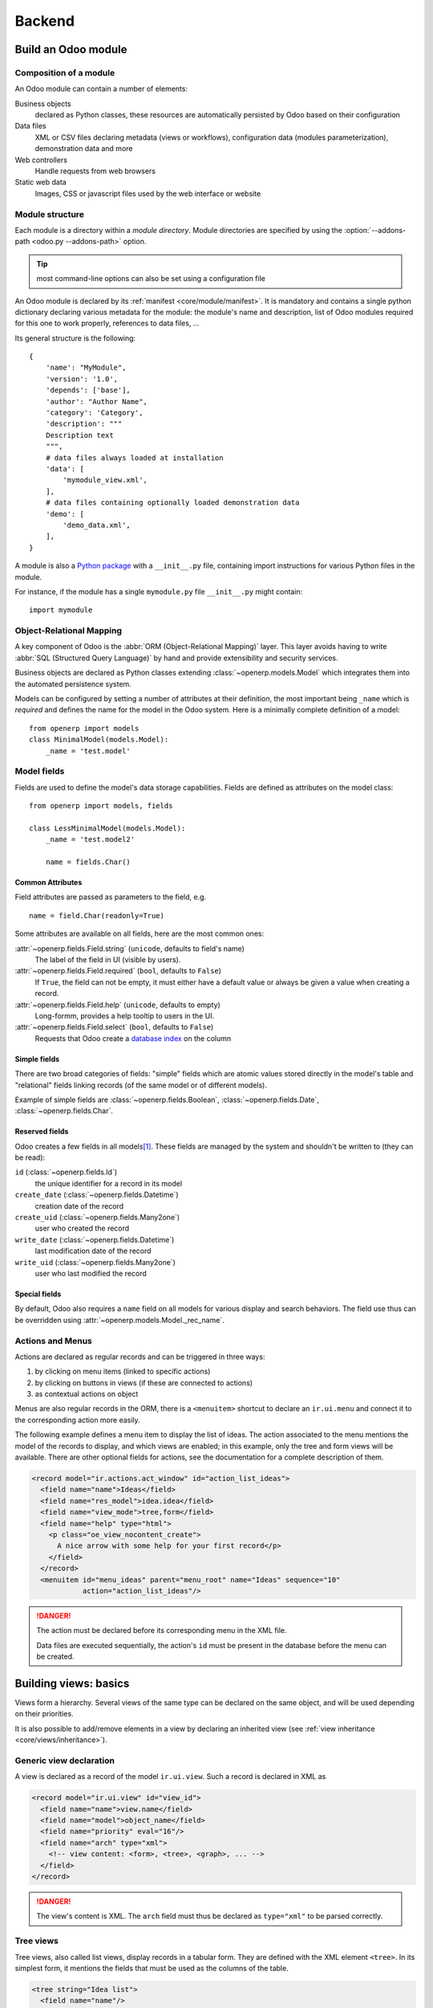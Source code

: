 =======
Backend
=======

Build an Odoo module
====================

Composition of a module
-----------------------

.. TODO: graph? Physical / logical composition?

An Odoo module can contain a number of elements:

Business objects
    declared as Python classes, these resources are automatically persisted
    by Odoo based on their configuration

Data files
    XML or CSV files declaring metadata (views or workflows), configuration
    data (modules parameterization), demonstration data and more

Web controllers
    Handle requests from web browsers

Static web data
    Images, CSS or javascript files used by the web interface or website

Module structure
----------------

.. fixme: redundant with same section in web howto, use include? separate
          intro to modules?

Each module is a directory within a *module directory*. Module directories
are specified by using the :option:`--addons-path <odoo.py --addons-path>`
option.

.. reference for config file?

.. tip:: most command-line options can also be set using a configuration file

An Odoo module is declared by its :ref:`manifest <core/module/manifest>`. It
is mandatory and contains a single python dictionary declaring various
metadata for the module: the module's name and description, list of Odoo
modules required for this one to work properly, references to data files, …

Its general structure is the following::

    {
        'name': "MyModule",
        'version': '1.0',
        'depends': ['base'],
        'author': "Author Name",
        'category': 'Category',
        'description': """
        Description text
        """,
        # data files always loaded at installation
        'data': [
            'mymodule_view.xml',
        ],
        # data files containing optionally loaded demonstration data
        'demo': [
            'demo_data.xml',
        ],
    }

A module is also a
`Python package <http://docs.python.org/2/tutorial/modules.html#packages>`_
with a ``__init__.py`` file, containing import instructions for various Python
files in the module.

For instance, if the module has a single ``mymodule.py`` file ``__init__.py``
might contain::

    import mymodule

.. todo:: Exercise 1 — module creation

    Create an empty module Open Academy, install it in Odoo

Object-Relational Mapping
-------------------------

A key component of Odoo is the :abbr:`ORM (Object-Relational Mapping)` layer.
This layer avoids having to write :abbr:`SQL (Structured Query Language)` by
hand and provide extensibility and security services.

Business objects are declared as Python classes extending
:class:`~openerp.models.Model` which integrates them into the automated
persistence system.

Models can be configured by setting a number of attributes at their
definition, the most important being ``_name`` which is *required* and defines
the name for the model in the Odoo system. Here is a minimally complete
definition of a model::

    from openerp import models
    class MinimalModel(models.Model):
        _name = 'test.model'

Model fields
------------

Fields are used to define the model's data storage capabilities. Fields are
defined as attributes on the model class::

    from openerp import models, fields

    class LessMinimalModel(models.Model):
        _name = 'test.model2'

        name = fields.Char()

Common Attributes
#################

Field attributes are passed as parameters to the field, e.g.

::

    name = field.Char(readonly=True)

Some attributes are available on all fields, here are the most common ones:

:attr:`~openerp.fields.Field.string` (``unicode``, defaults to field's name)
    The label of the field in UI (visible by users).
:attr:`~openerp.fields.Field.required` (``bool``, defaults to ``False``)
    If ``True``, the field can not be empty, it must either have a default
    value or always be given a value when creating a record.
:attr:`~openerp.fields.Field.help` (``unicode``, defaults to empty)
    Long-formm, provides a help tooltip to users in the UI.
:attr:`~openerp.fields.Field.select` (``bool``, defaults to ``False``)
    Requests that Odoo create a `database index`_ on the column

Simple fields
#############

There are two broad categories of fields: "simple" fields which are atomic
values stored directly in the model's table and "relational" fields linking
records (of the same model or of different models).

Example of simple fields are :class:`~openerp.fields.Boolean`,
:class:`~openerp.fields.Date`, :class:`~openerp.fields.Char`.

Reserved fields
###############

Odoo creates a few fields in all models\ [#autofields]_. These fields are
managed by the system and shouldn't be written to (they can be read):

``id`` (:class:`~openerp.fields.Id`)
    the unique identifier for a record in its model
``create_date`` (:class:`~openerp.fields.Datetime`)
    creation date of the record
``create_uid`` (:class:`~openerp.fields.Many2one`)
    user who created the record
``write_date`` (:class:`~openerp.fields.Datetime`)
    last modification date of the record
``write_uid`` (:class:`~openerp.fields.Many2one`)
    user who last modified the record

Special fields
##############

By default, Odoo also requires a ``name`` field on all models for various
display and search behaviors. The field use thus can be overridden using
:attr:`~openerp.models.Model._rec_name`.

.. todo:: Exercise 2 — define a model

    Define a new data model *Course* in the *openacademy* module. A course
    has a name, or "title", and a description. All courses must have a name.

.. FIXME: does this really make sense as part of the ORM chapter?

Actions and Menus
-----------------

Actions are declared as regular records and can be triggered in three ways:

#. by clicking on menu items (linked to specific actions)
#. by clicking on buttons in views (if these are connected to actions)
#. as contextual actions on object

.. FIXME: maybe <record> should be introduced before shortcuts?

Menus are also regular records in the ORM, there is a ``<menuitem>`` shortcut
to declare an ``ir.ui.menu`` and connect it to the corresponding action more
easily.

The following example defines a menu item to display the list of ideas. The
action associated to the menu mentions the model of the records to display,
and which views are enabled; in this example, only the tree and form views
will be available. There are other optional fields for actions, see the
documentation for a complete description of them.

.. code-block:: xml

    <record model="ir.actions.act_window" id="action_list_ideas">
      <field name="name">Ideas</field>
      <field name="res_model">idea.idea</field>
      <field name="view_mode">tree,form</field>
      <field name="help" type="html">
        <p class="oe_view_nocontent_create">
          A nice arrow with some help for your first record</p>
        </field>
      </record>
      <menuitem id="menu_ideas" parent="menu_root" name="Ideas" sequence="10"
                action="action_list_ideas"/>

.. danger::

    The action must be declared before its corresponding menu in the XML
    file.

    Data files are executed sequentially, the action's ``id`` must be present
    in the database before the menu can be created.

.. todo:: Exercise 3 — Define new menu entries

    Define new menu entries to access courses and sessions under the
    OpenAcademy menu entry. A user should be able to

    #) display a list of all the courses
    #) create/modify courses

Building views: basics
======================

Views form a hierarchy. Several views of the same type can be declared on the
same object, and will be used depending on their priorities.

It is also possible to add/remove elements in a view by declaring an inherited
view (see :ref:`view inheritance <core/views/inheritance>`).

Generic view declaration
------------------------

A view is declared as a record of the model ``ir.ui.view``. Such a record is
declared in XML as

.. code-block:: xml

    <record model="ir.ui.view" id="view_id">
      <field name="name">view.name</field>
      <field name="model">object_name</field>
      <field name="priority" eval="16"/>
      <field name="arch" type="xml">
        <!-- view content: <form>, <tree>, <graph>, ... -->
      </field>
    </record>

.. danger::

    The view's content is XML. The ``arch`` field must thus be declared as
    ``type="xml"`` to be parsed correctly.

Tree views
----------

Tree views, also called list views, display records in a tabular form. They
are defined with the XML element ``<tree>``. In its simplest form, it mentions
the fields that must be used as the columns of the table.

.. code-block:: xml

    <tree string="Idea list">
      <field name="name"/>
      <field name="inventor_id"/>
    </tree>

Form views
----------

Forms allow the creation/edition of resources, and are defined by XML elements
``<form>``. The following ex- ample shows how a form view can be spatially
structured with separators, groups, notebooks, etc. Consult the documentation
to find out all the possible elements you can place on a form.

.. code-block:: xml

    <form string="Idea form">
      <group colspan="2" col="2">
        <separator string="General stuff" colspan="2"/>
        <field name="name"/>
        <field name="inventor_id"/>
      </group>

      <group colspan="2" col="2">
        <separator string="Dates" colspan="2"/>
        <field name="active"/>
        <field name="invent_date" readonly="1"/>
      </group>

      <notebook colspan="4">
        <page string="Description">
          <field name="description" nolabel="1"/>
        </page>
      </notebook>

      <field name="state"/>
    </form>

.. todo:: isn't version 7 the default now?

.. todo:: might be smart to have the same view in both versions...

Now with the new version 7 you can write html in your form

.. code-block:: xml

    <form string="Idea Form v7" version="7.0">
      <header>
        <button string="Confirm" type="object" name="action_confirm"
                states="draft" class="oe_highlight" />
        <button string="Mark as done" type="object" name="action_done"
                states="confirmed" class="oe_highlight"/>
        <button string="Reset to draft" type="object" name="action_draft"
                states="confirmed,done" />
        <field name="state" widget="statusbar"/>
      </header>
      <sheet>
        <div class="oe_title">
          <label for="name" class="oe_edit_only" string="Idea Name" />
          <h1><field name="name" /></h1>
        </div>
        <separator string="General" colspan="2" />
        <group colspan="2" col="2">
          <field name="description" placeholder="Idea description..." />
        </group>
      </sheet>
    </form>

.. todo:: Exercise 1 - Customise form view using XML

    Create your own form view for the Course object. Data displayed should be:
    the name and the description of the course.

.. todo:: Exercise 2 - Notebooks

    In the Course form view, put the description field under a tab, such that
    it will be easier to add other tabs later, containing additional
    information.

Relations between objects
=========================

.. todo:: Exercise 1 — create models

    Create models for *sessions* and *attendees*, add an action and a menu
    item to display the sessions.

    A session has a name, a start date, a duration and a number of seats.

    An attendee has a name.

Relational fields
-----------------

Relational fields link records, either of the same model (hierarchies) or
between different models.

Relationalf field types are:

:class:`~openerp.fields.Many2one(other_model, ondelete='set null')`
    A simple link to an other object

    .. todo:: UI picture

    .. seealso:: `foreign keys <http://www.postgresql.org/docs/9.3/static/tutorial-fk.html>`_

:class:`~openerp.fields.One2many(other_model, related_field)`
    A virtual relationship, inverse of a :class:`~openerp.fields.Many2one`.
    A :class:`~openerp.fields.One2many` behaves as a container of records,
    accessing it results in a (possibly empty) set of records.

    .. todo::

        * UI picture
        * note about necessary m2o (or can it be autogenerated?)

:class:`~openerp.fields.Many2many(other_model)`
    Bidirectional multiple relationship, any record on one side can be related
    to any number of records on the other side

    .. todo::

        * UI picture

.. todo:: Exercise 2 — Relations many2one

    Using a many2one, modify the *Course*, *Session* and *Attendee* models to
    reflect their relation with one another

    <insert schema here>

.. todo:: Exercise 3 — Inverse o2m

    Using the inverse relational field o2m, modify the models to reflect their
    inverse relations

.. todo:: Exercise 4 — Views modification

    For the *Course* model,

    * the name and instructor for the course should be displayed in the tree
      view
    * the form view should display the course name and responsible (wat?) at
      the top, followed by the course description in a tab and the course
      sessions in a second tab

    For the *Session* model,

    * the name of the session and the session course should be displayed in
      the tree view
    * the form view should display all the session's fields

    Try to lay out the form views so that they're clear and readable.

Domains
#######

In Odoo, :ref:`core/orm/domains` are lists of criteria used to select a subset
of a model's records. Each criteria is a triple of a field name, an operator
and a value.

For instance, when used on the *Product* model the following domain selects
all *services* with a unit price over *1000*::

    [('product_type', '=', 'service'), ('unit_price', '>', 1000)]

By default criteria are combined with an implicit AND. The logical operators
``&`` (AND), ``|`` (OR) and ``!`` (NOT) can be used to explicitly combine
criteria. They are used in prefix position (the operator is inserted before
its arguments rather than between). For instance to select products "which are
services *OR* have a unit price which is *NOT* between 1000 and 2000"::

    ['|',
        ('product_type', '=', 'service'),
        '!', '&',
            ('unit_price', '>=', 1000),
            ('unit_price', '<', 2000)]

A ``domain`` parameter can be added to relational fields to limit valid
records for the relation when trying to select records in the client UI.

.. todo:: Exercise 2 — relational fields

    When selecting the instructor for a *Session*, only instructors (partners
    with ``is_instructor`` set to ``True``) should be visible.

.. todo:: Exercise 3 — relational fields bis

    Create new partner categories *Teacher / Level 1* and *Teacher / Level 2*.
    The instructor for a session can be either an instructor or a teacher
    (of any level).

Inheritance
===========

Model inheritance
-----------------

.. todo:: inheritance graph things

.. seealso::

    * :attr:`~openerp.models.Model._inherit`
    * :attr:`~openerp.models.Model._inherits`

View inheritance
----------------

Rather than modify existing views in place (by overwriting them), Odoo uses
view inheritance where children "extension" views are applied on top of root
views and can add or remove content from their parent.

An extension view references its parent using the ``inherit_id`` field, and
instead of a single view its ``arch`` field is composed of any number of
``xpath`` elements selecting and altering the content of their parent view:

.. code-block:: xml

    <!-- improved idea categories list -->
    <record id="idea_category_list2" model="ir.ui.view">
      <field name="name">id.category.list2</field>
      <field name="model">ir.ui.view</field>
      <field name="inherit_id" ref="id_category_list"/>
      <field name="arch" type="xml">
        <!-- find field description inside tree, and add the field
             idea_ids after it -->
        <xpath expr="/tree/field[@name='description']" position="after">
          <field name="idea_ids" string="Number of ideas"/>
        </xpath>
      </field>
    </record>

``expr``
    An XPath_ expression selecting a single element in the parent view.
    Raises an error if it matches no element or more than one
``position``
    Operation to apply to the matched element:

    ``inside``
        appends ``xpath``'s body at the end of the matched element
    ``replace``
        replaces the matched element by the ``xpath``'s body
    ``before``
        inserts the ``xpath``'s body as a sibling before the matched element
    ``after``
        inserts the ``xpaths``'s body as a sibling after the matched element
    ``attributes``
        alters the attributes of the matched element using special
        ``attribute`` elements in the ``xpath``'s body

.. todo:: Exercise 1 — alter existing content

    * Using model inheritance, modify the existing *Partner* model to add an
      ``is_instructor`` boolean field, and a list of the sessions for which
      the partner is the instructor
    * Using view inheritance, display these fields in the partner form view

Computed fields
===============

So far fields have been stored directly in and retrieved directly from the
database. Fields can also be *computed*. In that case, the field's value is
not retrieved from the database but computed on-the-fly by calling a method
of the model object.

To create a computed field, create a field and set its
:attr:`~openerp.fields.Field.compute` to the name of a method. The computation
method should simply set its field on its subject::

    import random
    from openerp import api, models

    class ComputedModel(models.Model):
        _name = 'test.computed'

        name = fields.Char(compute='_compute_name')

        @api.one
        def _compute_name(self):
            self.name = str(random.randint(1, 1e6)

.. todo:: Exercise 1: computed fields

    * Add the percentage of filled seats to the *Session* model
    * Display that field in the tree and form views
    * Display the field as a progress bar

Onchange
========

.. todo:: no idea how onchange works in new API

.. todo:: Exercise 1 — onchange methods

    Modify the Session form view and the Session model so the
    percentage of taken seats refreshes whenever the number of available seats
    or the number of attendees changes, without having to save the
    modifications.

.. todo:: Exercise 2 — warning

    Modify the *onchange* to raise a warning when the number of available
    seats is negative.

Model invariants
================

* :attr:`~openerp.models.Model._constraints`
* :attr:`~openerp.models.Model._sql_constraints`

.. todo:: Exercise 4 - Add Python constraints

    Add a constraint that checks that the instructor is not present in the attendees of his/her own session.

.. todo:: Exercise 5 - Add SQL constraints

    With the help of `PostgreSQL's documentation`_ , add the following
    constraints:

    #. CHECK that the course description and the course title are not the same
    #. Make the Course's name UNIQUE
    #. Make sure the Attendee table can not contain the same partner for the
       same session multiple times (UNIQUE on pairs)

.. todo:: Exercise 6 - Add a duplicate option

    Since we added a constraint for the Course name uniqueness, it is not possible to use the “duplicate” function anymore (Form > Duplicate). Re-implement your own “copy” method which allows to duplicate the Course object, changing the original name into “Copy of [original name]”.

.. todo:: Exercise 7 - Active objects – Default values

    Define the start_date default value as today. Add a field active in the
    class Session, and set the session as active by default.

Advanced Views
==============

List and trees
--------------

Lists include field elements, are created with type tree, and have a <tree>
parent element.

Attributes

* colors: list of colors mapped to Python conditions
* editable: top or bottom to allow in-place edit
* toolbar:set to True to display the top level of object hierarchies as a side toolbar
  (example: the menu)

Allowed elements

field, group, separator, tree, button, filter, newline


.. code-block:: xml

    <tree string="Idea Categories" toolbar="1" colors="blue:state==draft">
        <field name="name"/>
        <field name="state"/>
    </tree>

.. todo:: Exercise 1 - List coloring

    Modify the Session tree view in such a way that sessions lasting less than
    5 days are colored blue, and the ones lasting more than 15 days are
    colored red.

Calendars
---------

Used to display date fields as calendar events.

* color: name of field for color segmentation
* date_start: name of field containing event start date/time
* date_stop: name of field containing event stop date/time

field (to define the label for each calendar event)

.. code-block:: xml

    <calendar string="Ideas" date_start="invent_date" color="inventor_id">
        <field name="name"/>
    </calendar>

.. todo:: Exercise 2 - Calendar view

    Add a Calendar view to the *Session* model enabling the user to view the
    events associated to the Open Academy.

Search views
------------

Search views are used to customize the search panel on top of list views, and
are declared with the search type, and a top-level <search> element.

After defining a search view with a unique id, add it to the action opening
the list view using the search_view_id field in its declaration.

.. code-block:: xml

    <search string="Ideas">
        <filter name="my_ideas" domain="[('inventor_id','=',uid)]"
                string="My Ideas" icon="terp-partner"/>
        <field name="name"/>
        <field name="description"/>
        <field name="inventor_id"/>
        <field name="country_id" widget="selection"/>
    </search>

The action record that opens such a view may initialize search fields by its
field context. The value of the field context is a Python dictionary that can modify the client's behavior. The keys of the dictionary are given a meaning depending on the following convention.

* The key 'default_foo' initializes the field 'foo' to the corresponding value
  in the form view.
* The key 'search_default_foo' initializes the field 'foo' to the
  corresponding value in the search view. Note that ``filter`` elements are
  like boolean fields.

.. todo:: Exercise 3 - Search views

    Add a search view containing:

    #. a field to search the courses based on their title and
    #. a button to filter the courses of which the current user is the
       responsible. Make the latter selected by default.

Gantt
-----

Bar chart typically used to show project schedule (<gantt> parent element).

.. code-block:: xml

    <gantt string="Ideas" date_start="invent_date" color="inventor_id">
        <level object="idea.idea" link="id" domain="[]">
        <field name="inventor_id"/> </level>
    </gantt>

.. todo:: Exercise 4 - Gantt charts

    Add a Gantt Chart enabling the user to view the sessions scheduling linked
    to the Open Academy module. The sessions should be grouped by instructor.

Graph (charts)
--------------

.. code-block:: xml

    <graph string="Total idea score by Inventor" type="bar">
        <field name="inventor_id" />
        <field name="score" operator="+"/>
    </graph>

.. todo:: Exercise 5 - Graph view

    Add a Graph view in the Session object that displays, for each course, the
    number of attendees under the form of a bar chart.

Kanban
------

Those views are available since OpenERP 6.1, and may be used to organize
tasks, production processes, etc. A kanban view presents a set of columns of
cards; each card represents a record, and columns represent the values of a
given field. For instance, project tasks may be organized by stage (each
column is a stage), or by responsible (each column is a user), and so on.

The following example is a simplification of the Kanban view of leads. The
view is defined with qweb templates, and can mix form elements with HTML
elements.

.. todo:: Exercise 6 - Kanban view

    Add a Kanban view that displays sessions grouped by course (columns are
    thus courses).

Workflows
=========

Workflows are models associated to business objects describing their dynamics.
Workflows are also used to track processes that evolve over time.

.. todo:: Exercise 1 - Almost a workflow

    Add a state field that will be used for defining a “workflow” on the
    object Session. A session can have three possible states: Draft (default),
    Confirmed and Done. In the session form, add a (read-only) field to
    visualize the state, and buttons to change it. The valid transitions are:

    * Draft ➔ Confirmed
    * Confirmed ➔ Draft
    * Confirmed ➔ Done
    * Done ➔ Draft

*A sales order generates an invoice and a shipping order is an example of
workflow used in OpenERP*.

Workflows may be associated with any object in OpenERP, and are entirely
customizable. Workflows are used to structure and manage the lifecycles of
business objects and documents, and define transitions, triggers, etc. with
graphical tools. Workflows, activities (nodes or actions) and transitions
(conditions) are declared as XML records, as usual. The tokens that navigate
in workflows are called workitems.

.. todo:: Exercise 2 - Dynamic workflow editor

    Using the workflow editor, create the same workflow as the one defined
    earlier for the Session object. Trans- form the Session form view such
    that the buttons change the state in the workflow.

.. note::

    A workflow associated to a session is created during the creation of that
    session. There is therefore no workflow instance associated to session
    instances created before the definition of the workflow.

.. todo:: Exercise 3 - Automatic transitions

    Add a transition Draft ! Confirmed that is triggered automatically when
    the number of attendees in a session is more than half the number of seats
    of that session.

.. todo:: Exercise 4 - Server actions

    Create server actions and modify the previous workflow in order to
    re-create the same behaviour as previ- ously, but without using the Python
    methods of the Session class.

Security
========

Access control mechanisms must be configured to achieve a coherent security
policy.

Group-based access control mechanisms
-------------------------------------

Groups are created as normal records on the model “res.groups”, and granted
menu access via menu definitions. However even without a menu, objects may
still be accessible indirectly, so actual object-level permissions (read,
write, create, unlink) must be defined for groups. They are usually inserted
via CSV files inside modules. It is also possible to restrict access to
specific fields on a view or object using the field's groups attribute.

Access rights
-------------

Access rights are defined as records of the model “ir.model.access”. Each
access right is associated to a model, a group (or no group for global
access), and a set of permissions: read, write, create, unlink. Such access
rights are usually created by a CSV file named after its model:
``ir.model.access.csv``.

.. code-block:: text

    id,name,model_id/id,group_id/id,perm_read,perm_write,perm_create,perm_unlink
    access_idea_idea,idea.idea,model_idea_idea,base.group_user,1,1,1,0
    access_idea_vote,idea.vote,model_idea_vote,base.group_user,1,1,1,0

.. todo:: Exercise 1 - Add access control through the OpenERP interface

    Create a new user “John Smith”. Then create a group
    “OpenAcademy / Session Read” with read access to the Session and Attendee
    objects.

.. todo:: Exercise 2 - Add access control through data files in your module

    Using an XML data file, create a group “OpenAcademy / Manager”, with no
    access rights defined yet (just create an empty group).

.. todo:: Exercise 3 - Add access control through data files in your module

    Use a CSV file to add read, write, creation and deletion rights on the
    objects Course, Session and Attendees to the group OpenAcademy / Manager.
    You can also create rights associated to no group, such as a read only
    access on Course and a read only access on Session.

Record rules
------------

A record rule restricts the access rights to a subset of records of the given
model. A rule is a record of the model “ir.rule”, and is associated to a
model, a number of groups (many2many field), permissions to which the
restriction applies, and a domain. The domain specifies to which records the
access rights are limited.

Here is an example of a rule that prevents the deletion of leads that are not
in state “cancel”. Notice that the value of the field “groups” must follow
the same convention as the method “write” of the ORM.

.. code-block:: xml

    <record id="delete_cancelled_only" model="ir.rule">
        <field name="name">Only cancelled leads may be deleted</field>
        <field name="model_id" ref="crm.model_crm_lead"/>
        <field name="groups" eval="[(4, ref('base.group_sale_manager'))]"/>
        <field name="perm_read" eval="0"/>
        <field name="perm_write" eval="0"/>
        <field name="perm_create" eval="0"/>
        <field name="perm_unlink" eval="1" />
        <field name="domain_force">[('state','=','cancel')]</field>
    </record>

.. todo:: Exercise 4 - Record rule

    Add a record rule for the model Course and the group
    “OpenAcademy / Manager”, that restricts “write” and “unlink” accesses to
    the responsible of a course. If a course has no responsible, all users of
    the group must be able to modify it.

Wizards
=======

Wizard objects (models.TransientModel)
--------------------------------------

Wizards describe stateful interactive sessions with the user (or dialog boxes)
through dynamic forms. A wizard is built simply by defining a model that
extends the class “osv.TransientModel” instead of “osv.Model”. The class
“osv.TransientModel” extends “osv.Model” and reuse all its existing
mechanisms, with the following particularities:

* Wizard records are not meant to be persistent; they are automatically
  deleted from the database after a certain time. This is why they are called
  “transient”.
* Wizard models do not require explicit access rights: users have all
  permissions on wizard records.
* Wizard records may refer to regular records or wizard records through
  many2one fields, but regular records cannot refer to wizard records through
  a many2one field.

We want to create a wizard that allow users to create attendees for a
particular session, or for a list of sessions at once. In a first step, the
wizard will work for a single session.

.. todo:: Exercise 1 - Define the wizard class

   Create a wizard model (inheriting from osv.TransientModel) with a many2one
   relationship with the Session object and a one2many relationship with an
   Attendee object (wizard object, too). The new Attendee object has a name
   field and a many2one relationship with the Partner object. Define the class
   CreateAttendeeWizard and implement its structure.


Wizard execution
----------------

Wizards are launched by “ir.actions.act_window” records, with the field
“target” set to value “new”. The latter opens the wizard view into a popup
window. The action is triggered by a menu item.

There is another way to launch the wizard: using an “ir.actions.act_window”
record like above, but with an extra field “src_model” that specifies in the
context of which model the action is available. The wizard will appear in the
contextual actions of the model, on the right-hand side bar. Because of some
internal hooks in the ORM, such an action is declared in XML with the tag
“act_window”.

.. code-block:: xml

   <act_window id="session_create_attendee_wizard"
               name="Add Attendees"
               src_model="context_model_name"
               res_model="wizard_model_name"
               view_mode="form"
               target="new"
               key2="client_action_multi"/>

.. note:: 

   The field “key2” defines a kind of action category. Its possible values
   are: “client_action_multi” (typically for wizards), “client_print_multi”
   (typically for reports), and “client_action_relate” (typically for related
   views).

.. todo:: Exercise 2 - Make the wizard available through a menuitem

   Create a menuitem and the necessary action to use the wizard.

Wizard views
------------

Wizards use regular views and their buttons may use the attribute
``special=”cancel”`` to close the wizard window without saving.

.. code-block:: xml

   <button string="Do it!" type="object" name="some_action"/>
   <button string="Cancel" special="cancel"/>

.. todo:: Exercise 3 - Customise the form view

   Customise the form view in order to show all the fields of the class.

.. todo:: Exercise 4 - Create methods

   Create the method action_add_attendee in your class CreateAttendeeWizard,
   implement it, and add a button in the form view to call it. Add also a
   button “Cancel” that closes the wizard window.

.. todo:: Exercise 5 - Bind the wizard to the context bar

   Bind the wizard to the context bar of the session model.

   .. tip:: use the argument “context” to define the current session as
            default value for the field “session_id” in the wizard.

.. todo:: Extra Exercise - Wizard on multiple records

   Make the wizard able to add attendees to several sessions at once.

Internationalization
====================

Each module can provide its own translations within the i18n directory, by
having files named LANG.po where LANG is the locale code for the language, or
the language and country combination when they differ (e.g. pt.po or
pt_BR.po). Translations will be loaded automatically by OpenERP for all
enabled languages. Developers always use English when creating a module, then
export the module terms using OpenERP's gettext POT export feature
(Settings>Translations>Export a Translation File without specifying a
language), to create the module template POT file, and then derive the
translated PO files. Many IDE's have plugins or modes for editing and merging
PO/POT files.

.. tip:: The GNU gettext format (Portable Object) used by OpenERP is
         integrated into LaunchPad, making it an online collaborative
         translation platform.

.. code-block:: text

   |- idea/ # The module directory
      |- i18n/ # Translation files
         | - idea.pot # Translation Template (exported from OpenERP)
         | - fr.po # French translation
         | - pt_BR.po # Brazilian Portuguese translation
         | (...)

.. tip:: 

   By default OpenERP's POT export only extracts labels inside XML files or
   inside field definitions in Python code, but any Python string can be
   translated this way by surrounding it with the tools.translate._ method
   (e.g. _(‘Label') )

.. todo:: Exercise 1 - Translate a module

   Choose a second language for your OpenERP installation. Translate your
   module using the facilities pro- vided by OpenERP.

Reporting
=========

Reports
-------

Dashboards
----------

.. todo:: Exercise 6 - Define a Dashboard

   Define a dashboard containing the graph view you created, the sessions
   calendar view and a list view of the courses (switchable to a form
   view). This dashboard should be available through a menuitem in the menu,
   and automatically displayed in the web client when the OpenAcademy main
   menu is selected.

WebServices
===========

The web-service module offer a common interface for all web-services :

• SOAP
• XML-RPC
• NET-RPC

Business objects can also be accessed via the distributed object
mechanism. They can all be modified via the client interface with contextual
views.

OpenERP is accessible through XML-RPC interfaces, for which libraries exist in
many languages.

XML-RPC Library
---------------

The following example is a Python program that interacts with an OpenERP
server with the library xmlrpclib.

::

   import xmlrpclib
   # ... define HOST, PORT, DB, USER, PASS
   url = 'http://%s:%d/xmlrpc/common' % (HOST,PORT) sock = xmlrpclib.ServerProxy(url)
   uid = sock.login(DB,USER,PASS)
   print "Logged in as %s (uid:%d)" % (USER,uid)
   # Create a new idea
   url = 'http://%s:%d/xmlrpc/object' % (HOST,PORT) sock = xmlrpclib.ServerProxy(url)
   args = {
       'name' : 'Another idea',
       'description' : 'This is another idea of mine',
       'inventor_id': uid,
   }
   idea_id = sock.execute(DB,uid,PASS,'idea.idea','create',args)

.. todo:: Exercise 1 - Add a new service to the client

   Write a Python program able to send XML-RPC requests to a PC running
   OpenERP (yours, or your instruc- tor's). This program should display all
   the sessions, and their corresponding number of seats. It should also
   create a new session for one of the courses.

13.2 OpenERP Client Library
---------------------------

The OpenERP Client Library (http://pypi.python.org/pypi/openerp-client-lib) is
a Python library to communicate with an OpenERP server using its web services
in an user-friendly way. It provides simple wrapper objects to abstract the
bare XML-RPC calls.

If necessary, install the library:

.. code-block:: console

   $ sudo easy_install openerp-client-lib

The following Python program is equivalent to the example above.

::

   import openerplib
   # ... define HOST, PORT, DB, USER, PASS
   connection = openerplib.get_connection(hostname=HOST, port=PORT, database=DB,
   login=USER, password=PASS)
   print "Logged in as %s (uid:%d)" % (connection.login, connection.user_id)
   connection.check_login()
   # create an idea
   idea_model = connection.get_model('idea.idea')
   values = {
       'name': 'Another idea',
       'description': 'This is another idea of mine',
       'inventor_id': connection.user_id,
   }
   idea_id = idea_model.create(values)

.. todo:: Exercise 2 - Add a new service to the client

   Do the same as Exercise 1, but this time using openerplib.

.. [#autofields] it is possible to :attr:`disable the creation of some
                 <openerp.models.Model._log_access>`

.. _database index:
    http://use-the-index-luke.com/sql/preface

.. _PostgreSQL's documentation:
    http://www.postgresql.org/docs/9.3/static/ddl-constraints.html

.. _XPath: http://w3.org/TR/xpath
